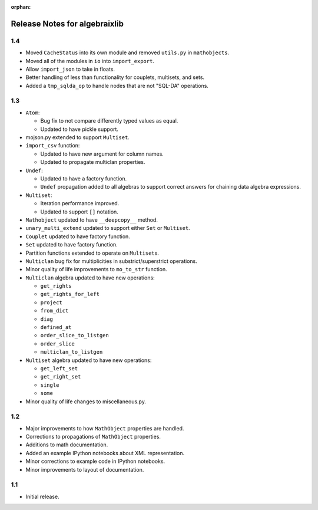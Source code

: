 .. Algebraix Technology Core Library documentation.
    Copyright Algebraix Data Corporation 2015 - 2017

    This file is part of algebraixlib <http://github.com/AlgebraixData/algebraixlib>.

    algebraixlib is free software: you can redistribute it and/or modify it under the terms of
    version 3 of the GNU Lesser General Public License as published by the Free Software Foundation.

    algebraixlib is distributed in the hope that it will be useful, but WITHOUT ANY WARRANTY; without
    even the implied warranty of MERCHANTABILITY or FITNESS FOR A PARTICULAR PURPOSE. See the GNU
    Lesser General Public License for more details.

    You should have received a copy of the GNU Lesser General Public License along with algebraixlib.
    If not, see <http://www.gnu.org/licenses/>.

    This file is not included via toctree. Mark it as orphan to suppress the warning that it isn't
    included in any toctree.

:orphan:

Release Notes for algebraixlib
==============================

1.4
---

-   Moved ``CacheStatus`` into its own module and removed ``utils.py`` in ``mathobjects``.
-   Moved all of the modules in ``io`` into ``import_export``.
-   Allow ``import_json`` to take in floats.
-   Better handling of less than functionality for couplets, multisets, and sets.
-   Added a ``tmp_sqlda_op``  to handle nodes that are not "SQL-DA" operations.

1.3
---

-   ``Atom``:

    -   Bug fix to not compare differently typed values as equal.
    -   Updated to have pickle support.

-   mojson.py extended to support ``Multiset``.
-   ``import_csv`` function:

    -   Updated to have new argument for column names.
    -   Updated to propagate multiclan properties.

-   ``Undef``:

    -   Updated to have a factory function.
    -   ``Undef`` propagation added to all algebras to support correct answers for chaining
        data algebra expressions.

-   ``Multiset``:

    -   Iteration performance improved.
    -   Updated to support ``[]`` notation.

-   ``Mathobject`` updated to have ``__deepcopy__`` method.
-   ``unary_multi_extend`` updated to support either ``Set`` or ``Multiset``.
-   ``Couplet`` updated to have factory function.
-   ``Set`` updated to have factory function.
-   Partition functions extended to operate on ``Multiset``\s.
-   ``Multiclan`` bug fix for multiplicities in substrict/superstrict operations.
-   Minor quality of life improvements to ``mo_to_str`` function.
-   ``Multiclan`` algebra updated to have new operations:

    -   ``get_rights``
    -   ``get_rights_for_left``
    -   ``project``
    -   ``from_dict``
    -   ``diag``
    -   ``defined_at``
    -   ``order_slice_to_listgen``
    -   ``order_slice``
    -   ``multiclan_to_listgen``

-   ``Multiset`` algebra updated to have new operations:

    -   ``get_left_set``
    -   ``get_right_set``
    -   ``single``
    -   ``some``

-   Minor quality of life changes to miscellaneous.py.

1.2
---

-   Major improvements to how ``MathObject`` properties are handled.
-   Corrections to propagations of ``MathObject`` properties.
-   Additions to math documentation.
-   Added an example IPython notebooks about XML representation.
-   Minor corrections to example code in IPython notebooks.
-   Minor improvements to layout of documentation.

1.1
---

-   Initial release.
